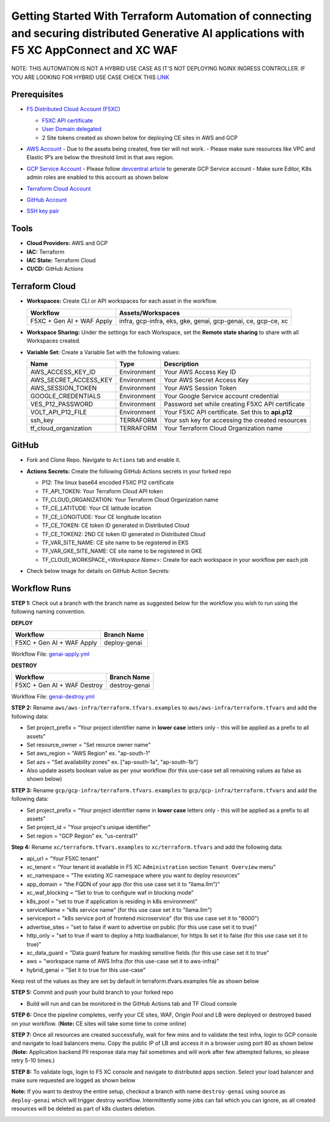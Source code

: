 Getting Started With Terraform Automation of connecting and securing distributed Generative AI applications with F5 XC AppConnect and XC WAF
############################################################################################################################################

NOTE: THIS AUTOMATION IS NOT A HYBRID USE CASE AS IT'S NOT DEPLOYING NGINX INGRESS CONTROLLER. IF YOU ARE LOOKING FOR HYBRID USE CASE CHECK THIS `LINK <https://github.com/f5devcentral/f5-hybrid-security-architectures/blob/main/workflow-guides/smcn/hybrid-genai-appconnect-waf/automation-demo-guide.rst>`__

Prerequisites
--------------

-  `F5 Distributed Cloud Account
   (F5XC) <https://console.ves.volterra.io/signup/usage_plan>`__

   -  `F5XC API
      certificate <https://docs.cloud.f5.com/docs/how-to/user-mgmt/credentials>`__
   -  `User Domain
      delegated <https://docs.cloud.f5.com/docs/how-to/app-networking/domain-delegation>`__

   -  2 Site tokens created as shown below for deploying CE sites in AWS and GCP

   .. image:: assets/site-tokens.JPG

-  `AWS Account <https://aws.amazon.com>`__ 
   - Due to the assets being created, free tier will not work.
   - Please make sure resources like VPC and Elastic IP’s are below the threshold limit in that aws region.

-  `GCP Service Account <https://console.cloud.google.com/>`__
   - Please follow `devcentral article <https://community.f5.com/kb/technicalarticles/creating-a-credential-in-f5-distributed-cloud-for-gcp/298290>`__ to generate GCP Service account
   - Make sure Editor, K8s admin roles are enabled to this account as shown below

   .. image:: assets/gcp-role.jpg

-  `Terraform Cloud
   Account <https://developer.hashicorp.com/terraform/tutorials/cloud-get-started>`__

-  `GitHub Account <https://github.com>`__

-  `SSH key pair <https://cloud.google.com/compute/docs/connect/create-ssh-keys>`__



Tools
------

-  **Cloud Providers:** AWS and GCP
-  **IAC:** Terraform
-  **IAC State:** Terraform Cloud
-  **CI/CD:** GitHub Actions


Terraform Cloud
----------------

-  **Workspaces:** Create CLI or API workspaces for each asset in the
   workflow.

   +---------------------------------+------------------------------------------------------------------------+
   |         **Workflow**            |  **Assets/Workspaces**                                                 |
   +=================================+========================================================================+
   | F5XC + Gen AI + WAF Apply       | infra, gcp-infra, eks, gke, genai, gcp-genai, ce, gcp-ce, xc           |
   +---------------------------------+------------------------------------------------------------------------+

   .. image:: assets/cloud-workspaces.JPG


-  **Workspace Sharing:** Under the settings for each Workspace, set the
   **Remote state sharing** to share with all Workspaces created.

-  **Variable Set:** Create a Variable Set with the following values:

   +------------------------------------------+--------------+------------------------------------------------------+
   |         **Name**                         |  **Type**    |      **Description**                                 |
   +==========================================+==============+======================================================+
   | AWS_ACCESS_KEY_ID                        | Environment  | Your AWS Access Key ID                               |
   +------------------------------------------+--------------+------------------------------------------------------+
   | AWS_SECRET_ACCESS_KEY                    | Environment  | Your AWS Secret Access Key                           |
   +------------------------------------------+--------------+------------------------------------------------------+
   | AWS_SESSION_TOKEN                        | Environment  | Your AWS Session Token                               |
   +------------------------------------------+--------------+------------------------------------------------------+
   | GOOGLE_CREDENTIALS                       | Environment  | Your Google Service account credential               |
   +------------------------------------------+--------------+------------------------------------------------------+
   | VES_P12_PASSWORD                         | Environment  | Password set while creating F5XC API certificate     |
   +------------------------------------------+--------------+------------------------------------------------------+
   | VOLT_API_P12_FILE                        | Environment  | Your F5XC API certificate. Set this to **api.p12**   |
   +------------------------------------------+--------------+------------------------------------------------------+
   | ssh_key                                  | TERRAFORM    | Your ssh key for accessing the created resources     |
   +------------------------------------------+--------------+------------------------------------------------------+
   | tf_cloud_organization                    | TERRAFORM    | Your Terraform Cloud Organization name               |
   +------------------------------------------+--------------+------------------------------------------------------+

   .. image:: assets/variables-set.JPG


GitHub
-------

-  Fork and Clone Repo. Navigate to ``Actions`` tab and enable it.

-  **Actions Secrets:** Create the following GitHub Actions secrets in
   your forked repo

   -  P12: The linux base64 encoded F5XC P12 certificate
   -  TF_API_TOKEN: Your Terraform Cloud API token
   -  TF_CLOUD_ORGANIZATION: Your Terraform Cloud Organization name
   -  TF_CE_LATITUDE: Your CE latitude location
   -  TF_CE_LONGITUDE: Your CE longitude location
   -  TF_CE_TOKEN: CE token ID generated in Distributed Cloud
   -  TF_CE_TOKEN2: 2ND CE token ID generated in Distributed Cloud
   -  TF_VAR_SITE_NAME: CE site name to be registered in EKS
   -  TF_VAR_GKE_SITE_NAME: CE site name to be registered in GKE
   -  TF_CLOUD_WORKSPACE\_\ *<Workspace Name>*: Create for each
      workspace in your workflow per each job

-  Check below image for details on GitHub Action Secrets:

   .. image:: assets/actions-secrets.JPG


Workflow Runs
--------------

**STEP 1:** Check out a branch with the branch name as suggested below for the workflow you wish to run using
the following naming convention.

**DEPLOY**

============================= =======================
Workflow                      Branch Name
============================= =======================
F5XC + Gen AI + WAF Apply     deploy-genai
============================= =======================

Workflow File: `genai-apply.yml </.github/workflows/genai-apply.yaml>`__

**DESTROY**

=============================== ========================
Workflow                        Branch Name
=============================== ========================
F5XC + Gen AI + WAF Destroy     destroy-genai
=============================== ========================

Workflow File: `genai-destroy.yml </.github/workflows/genai-destroy.yaml>`__


**STEP 2:** Rename ``aws/aws-infra/terraform.tfvars.examples`` to ``aws/aws-infra/terraform.tfvars`` and add the following data:

-  Set project_prefix = “Your project identifier name in **lower case** letters only - this will be applied as a prefix to all assets”

-  Set resource_owner = "Set reource owner name"

-  Set aws_region = "AWS Region" ex. "ap-south-1"

-  Set azs = "Set availability zones" ex. ["ap-south-1a", "ap-south-1b"]

-  Also update assets boolean value as per your workflow (for this use-case set all remaining values as false as shown below)

.. image:: assets/aws-tfvars.JPG


**STEP 3:** Rename ``gcp/gcp-infra/terraform.tfvars.examples`` to ``gcp/gcp-infra/terraform.tfvars`` and add the following data:


-  Set project_prefix = “Your project identifier name in **lower case** letters only - this will be applied as a prefix to all assets”

-  Set project_id = "Your project's unique identifier"

-  Set region = "GCP Region" ex. "us-central1"

.. image:: assets/gcp-tfvars.JPG



**Step 4:** Rename ``xc/terraform.tfvars.examples`` to ``xc/terraform.tfvars`` and add the following data:

-  api_url = “Your F5XC tenant”

-  xc_tenant = “Your tenant id available in F5 XC ``Administration`` section ``Tenant Overview`` menu”

-  xc_namespace = “The existing XC namespace where you want to deploy resources”

-  app_domain = “the FQDN of your app (for this use case set it to "llama.llm")”

-  xc_waf_blocking = “Set to true to configure waf in blocking mode”

-  k8s_pool = "set to true if application is residing in k8s environment"

-  serviceName = "k8s service name" (for this use case set it to "llama.llm")

-  serviceport = "k8s service port of frontend microservice" (for this use case set it to "8000")

-  advertise_sites = "set to false if want to advertise on public (for this use case set it to true)"

-  http_only = "set to true if want to deploy a http loadbalancer, for https lb set it to false (for this use case set it to true)"

-  xc_data_guard = "Data guard feature for masking sensitive fields (for this use case set it to true"

-  aws  = "workspace name of AWS Infra (for this use-case set it to aws-infra)"

-  hybrid_genai = "Set it to true for this use-case"

Keep rest of the values as they are set by default in terraform.tfvars.examples file as shown below

.. image:: assets/aws-tfvars.JPG


**STEP 5:** Commit and push your build branch to your forked repo

- Build will run and can be monitored in the GitHub Actions tab and TF Cloud console

.. image:: assets/deploy-cicd-job.JPG

.. image:: assets/deploy-cicd-success.JPG


**STEP 6:** Once the pipeline completes, verify your CE sites, WAF, Origin Pool and LB were deployed or destroyed based on your workflow. (**Note:** CE sites will take some time to come online)

.. image:: assets/sites-online.jpg

.. image:: assets/origin-pool.JPG

.. image:: assets/load-balancer.jpg

.. image:: assets/lb-waf.JPG



**STEP 7:** Once all resources are created successfully, wait for few mins and to validate the test infra, login to GCP console and navigate to load balancers menu. Copy the public IP of LB and access it in a browser using port 80 as shown below (**Note:** Application backend PII response data may fail sometimes and will work after few attempted failures, so please retry 5-10 times.)

.. image:: assets/cloud-nlb.JPG

.. image:: assets/cloud-nlb-ip.jpg

.. image:: assets/lb-access.jpg


**STEP 8:** To validate logs, login to F5 XC console and navigate to distributed apps section. Select your load balancer and make sure requested are logged as shown below

.. image:: assets/logs-all.JPG

.. image:: assets/request-logs.jpg

.. image:: assets/security-analytics.JPG

.. image:: assets/security-monitoring.JPG


**Note:** If you want to destroy the entire setup, checkout a branch with name ``destroy-genai`` using source as ``deploy-genai`` which will trigger destroy workflow.
Intermittently some jobs can fail which you can ignore, as all created resources will be deleted as part of k8s clusters deletion.

.. image:: assets/destroy-pipeline.JPG

